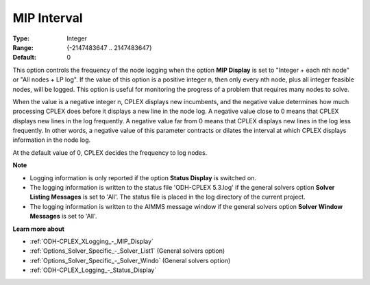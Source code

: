 .. _ODH-CPLEX_XLogging_-_MIP_Interval:


MIP Interval
============

 

:Type:	Integer	
:Range:	{-2147483647 .. 2147483647}	
:Default:	0	



This option controls the frequency of the node logging when the option **MIP Display**  is set to "Integer + each nth node" or "All nodes + LP log". If the value of this option is a positive integer n, then only every nth node, plus all integer feasible nodes, will be logged. This option is useful for monitoring the progress of a problem that requires many nodes to solve.



When the value is a negative integer n, CPLEX displays new incumbents, and the negative value determines how much processing CPLEX does before it displays a new line in the node log. A negative value close to 0 means that CPLEX displays new lines in the log frequently. A negative value far from 0 means that CPLEX displays new lines in the log less frequently. In other words, a negative value of this parameter contracts or dilates the interval at which CPLEX displays information in the node log.



At the default value of 0, CPLEX decides the frequency to log nodes.



**Note** 

*	Logging information is only reported if the option **Status Display**  is switched on.
*	The logging information is written to the status file 'ODH-CPLEX 5.3.log' if the general solvers option **Solver Listing Messages**  is set to 'All'. The status file is placed in the log directory of the current project.
*	The logging information is written to the AIMMS message window if the general solvers option **Solver Window Messages**  is set to 'All'.




**Learn more about** 

*	:ref:`ODH-CPLEX_XLogging_-_MIP_Display` 
*	:ref:`Options_Solver_Specific_-_Solver_List1`   (General solvers option)
*	:ref:`Options_Solver_Specific_-_Solver_Windo`   (General solvers option)
*	:ref:`ODH-CPLEX_Logging_-_Status_Display` 



